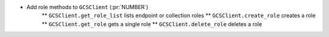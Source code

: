 ..
.. A new scriv changelog fragment
..
.. Add one or more items to the list below describing the change in clear, concise terms.
..
.. Leave the ":pr:`...`" text alone. When you open a pull request, GitHub Actions will
.. automatically replace it when the PR is merged.
..

* Add role methods to ``GCSClient`` (:pr:`NUMBER`)
    ** ``GCSClient.get_role_list`` lists endpoint or collection roles
    ** ``GCSClient.create_role`` creates a role
    ** ``GCSClient.get_role`` gets a single role
    ** ``GCSClient.delete_role`` deletes a role
